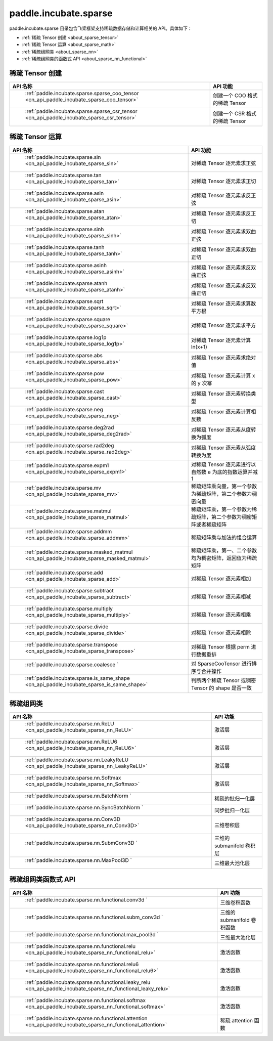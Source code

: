 .. _cn_overview_paddle:

paddle.incubate.sparse
---------------------

paddle.incubate.sparse 目录包含飞桨框架支持稀疏数据存储和计算相关的 API。具体如下：

-  :ref:`稀疏 Tensor 创建 <about_sparse_tensor>`
-  :ref:`稀疏 Tensor 运算 <about_sparse_math>`
-  :ref:`稀疏组网类 <about_sparse_nn>`
-  :ref:`稀疏组网类的函数式 API <about_sparse_nn_functional>`

.. _about_sparse_tensor:

稀疏 Tensor 创建
::::::::::::::::::::

.. csv-table::
    :header: "API 名称", "API 功能"

    " :ref:`paddle.incubate.sparse.sparse_coo_tensor <cn_api_paddle_incubate_sparse_coo_tensor>` ", "创建一个 COO 格式的稀疏 Tensor"
    " :ref:`paddle.incubate.sparse.sparse_csr_tensor <cn_api_paddle_incubate_sparse_csr_tensor>` ", "创建一个 CSR 格式的稀疏 Tensor"

.. _about_sparse_math:

稀疏 Tensor 运算
::::::::::::::::::::

.. csv-table::
    :header: "API 名称", "API 功能"

    " :ref:`paddle.incubate.sparse.sin <cn_api_paddle_incubate_sparse_sin>` ", "对稀疏 Tensor 逐元素求正弦"
    " :ref:`paddle.incubate.sparse.tan <cn_api_paddle_incubate_sparse_tan>` ", "对稀疏 Tensor 逐元素求正切"
    " :ref:`paddle.incubate.sparse.asin <cn_api_paddle_incubate_sparse_asin>` ", "对稀疏 Tensor 逐元素求反正弦"
    " :ref:`paddle.incubate.sparse.atan <cn_api_paddle_incubate_sparse_atan>` ", "对稀疏 Tensor 逐元素求反正切"
    " :ref:`paddle.incubate.sparse.sinh <cn_api_paddle_incubate_sparse_sinh>` ", "对稀疏 Tensor 逐元素求双曲正弦"
    " :ref:`paddle.incubate.sparse.tanh <cn_api_paddle_incubate_sparse_tanh>` ", "对稀疏 Tensor 逐元素求双曲正切"
    " :ref:`paddle.incubate.sparse.asinh <cn_api_paddle_incubate_sparse_asinh>` ", "对稀疏 Tensor 逐元素求反双曲正弦"
    " :ref:`paddle.incubate.sparse.atanh <cn_api_paddle_incubate_sparse_atanh>` ", "对稀疏 Tensor 逐元素求反双曲正切"
    " :ref:`paddle.incubate.sparse.sqrt <cn_api_paddle_incubate_sparse_sqrt>` ", "对稀疏 Tensor 逐元素求算数平方根"
    " :ref:`paddle.incubate.sparse.square <cn_api_paddle_incubate_sparse_square>` ", "对稀疏 Tensor 逐元素求平方"
    " :ref:`paddle.incubate.sparse.log1p <cn_api_paddle_incubate_sparse_log1p>` ", "对稀疏 Tensor 逐元素计算 ln(x+1)"
    " :ref:`paddle.incubate.sparse.abs <cn_api_paddle_incubate_sparse_abs>` ", "对稀疏 Tensor 逐元素求绝对值"
    " :ref:`paddle.incubate.sparse.pow <cn_api_paddle_incubate_sparse_pow>` ", "对稀疏 Tensor 逐元素计算 x 的 y 次幂"
    " :ref:`paddle.incubate.sparse.cast <cn_api_paddle_incubate_sparse_cast>` ", "对稀疏 Tensor 逐元素转换类型"
    " :ref:`paddle.incubate.sparse.neg <cn_api_paddle_incubate_sparse_neg>` ", "对稀疏 Tensor 逐元素计算相反数"
    " :ref:`paddle.incubate.sparse.deg2rad <cn_api_paddle_incubate_sparse_deg2rad>` ", "对稀疏 Tensor 逐元素从度转换为弧度"
    " :ref:`paddle.incubate.sparse.rad2deg <cn_api_paddle_incubate_sparse_rad2deg>` ", "对稀疏 Tensor 逐元素从弧度转换为度"
    " :ref:`paddle.incubate.sparse.expm1 <cn_api_paddle_incubate_sparse_expm1>` ", "对稀疏 Tensor 逐元素进行以自然数 e 为底的指数运算并减 1"
    " :ref:`paddle.incubate.sparse.mv <cn_api_paddle_incubate_sparse_mv>` ", "稀疏矩阵乘向量，第一个参数为稀疏矩阵，第二个参数为稠密向量"
    " :ref:`paddle.incubate.sparse.matmul <cn_api_paddle_incubate_sparse_matmul>` ", "稀疏矩阵乘，第一个参数为稀疏矩阵，第二个参数为稠密矩阵或者稀疏矩阵"
    " :ref:`paddle.incubate.sparse.addmm <cn_api_paddle_incubate_sparse_addmm>` ", "稀疏矩阵乘与加法的组合运算"
    " :ref:`paddle.incubate.sparse.masked_matmul <cn_api_paddle_incubate_sparse_masked_matmul>` ", "稀疏矩阵乘，第一、二个参数均为稠密矩阵，返回值为稀疏矩阵"
    " :ref:`paddle.incubate.sparse.add <cn_api_paddle_incubate_sparse_add>` ", "对稀疏 Tensor 逐元素相加"
    " :ref:`paddle.incubate.sparse.subtract <cn_api_paddle_incubate_sparse_subtract>` ", "对稀疏 Tensor 逐元素相减"
    " :ref:`paddle.incubate.sparse.multiply <cn_api_paddle_incubate_sparse_multiply>` ", "对稀疏 Tensor 逐元素相乘"
    " :ref:`paddle.incubate.sparse.divide <cn_api_paddle_incubate_sparse_divide>` ", "对稀疏 Tensor 逐元素相除"
    " :ref:`paddle.incubate.sparse.transpose <cn_api_paddle_incubate_sparse_transpose>` ", "对稀疏 Tensor 根据 perm 进行数据重排"
    " :ref:`paddle.incubate.sparse.coalesce ` ", "对 SparseCooTensor 进行排序与合并操作"
    " :ref:`paddle.incubate.sparse.is_same_shape <cn_api_paddle_incubate_sparse_is_same_shape>` ", "判断两个稀疏 Tensor 或稠密 Tensor 的 shape 是否一致"

.. _about_sparse_nn:

稀疏组网类
::::::::::::::::::::

.. csv-table::
    :header: "API 名称", "API 功能"

    " :ref:`paddle.incubate.sparse.nn.ReLU <cn_api_paddle_incubate_sparse_nn_ReLU>` ", "激活层"
    " :ref:`paddle.incubate.sparse.nn.ReLU6 <cn_api_paddle_incubate_sparse_nn_ReLU6>` ", "激活层"
    " :ref:`paddle.incubate.sparse.nn.LeakyReLU <cn_api_paddle_incubate_sparse_nn_LeakyReLU>` ", "激活层"
    " :ref:`paddle.incubate.sparse.nn.Softmax <cn_api_paddle_incubate_sparse_nn_Softmax>` ", "激活层"
    " :ref:`paddle.incubate.sparse.nn.BatchNorm ` ", "稀疏的批归一化层"
    " :ref:`paddle.incubate.sparse.nn.SyncBatchNorm ` ", "同步批归一化层"
    " :ref:`paddle.incubate.sparse.nn.Conv3D <cn_api_paddle_incubate_sparse_nn_Conv3D>` ", "三维卷积层"
    " :ref:`paddle.incubate.sparse.nn.SubmConv3D ` ", "三维的 submanifold 卷积层"
    " :ref:`paddle.incubate.sparse.nn.MaxPool3D ` ", "三维最大池化层"

.. _about_sparse_nn_functional:

稀疏组网类函数式 API
::::::::::::::::::::

.. csv-table::
    :header: "API 名称", "API 功能"

    " :ref:`paddle.incubate.sparse.nn.functional.conv3d ` ", "三维卷积函数"
    " :ref:`paddle.incubate.sparse.nn.functional.subm_conv3d ` ", "三维的 submanifold 卷积函数"
    " :ref:`paddle.incubate.sparse.nn.functional.max_pool3d ` ", "三维最大池化层"
    " :ref:`paddle.incubate.sparse.nn.functional.relu <cn_api_paddle_incubate_sparse_nn_functional_relu>` ", "激活函数"
    " :ref:`paddle.incubate.sparse.nn.functional.relu6 <cn_api_paddle_incubate_sparse_nn_functional_relu6>` ", "激活函数"
    " :ref:`paddle.incubate.sparse.nn.functional.leaky_relu <cn_api_paddle_incubate_sparse_nn_functional_leaky_relu>` ", "激活函数"
    " :ref:`paddle.incubate.sparse.nn.functional.softmax <cn_api_paddle_incubate_sparse_nn_functional_softmax>` ", "激活函数"
    " :ref:`paddle.incubate.sparse.nn.functional.attention <cn_api_paddle_incubate_sparse_nn_functional_attention>` ", "稀疏 attention 函数"
